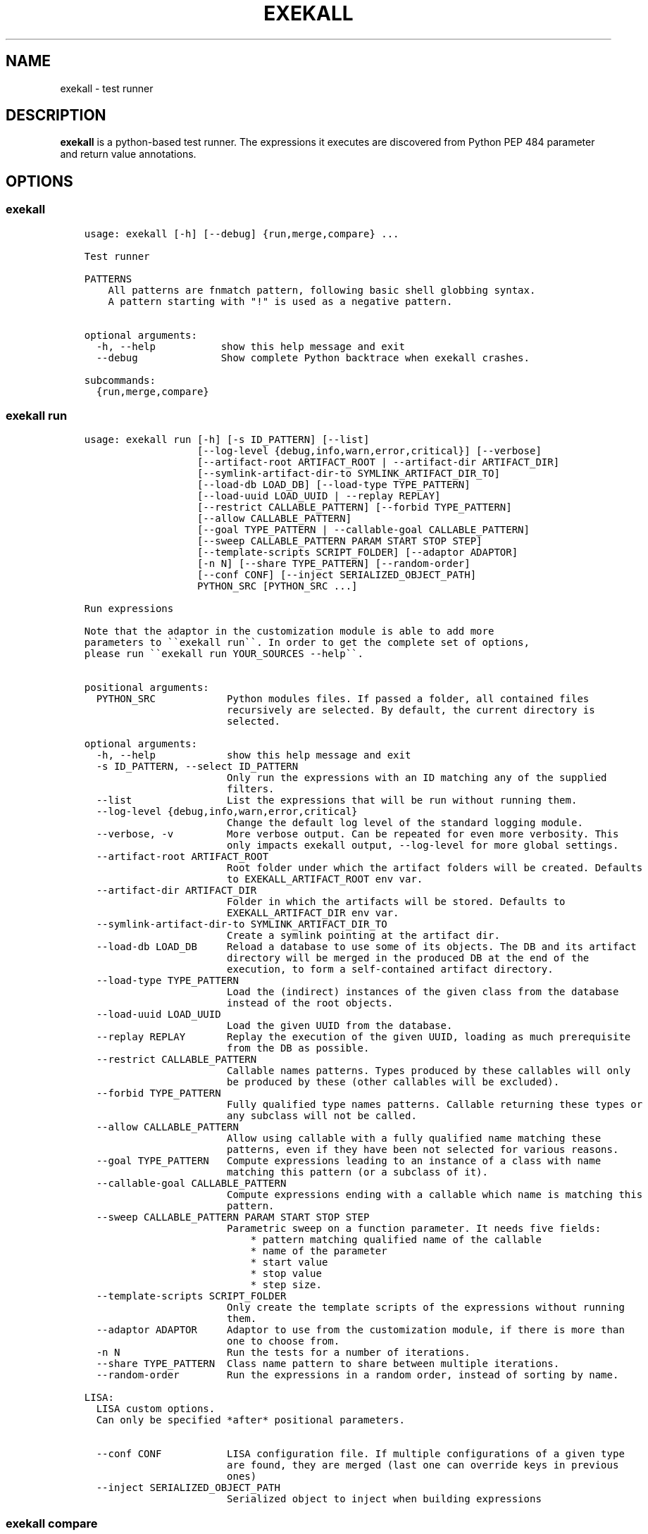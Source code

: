 .\" Man page generated from reStructuredText.
.
.TH "EXEKALL" "1" "2019" "" "exekall"
.SH NAME
exekall \- test runner
.
.nr rst2man-indent-level 0
.
.de1 rstReportMargin
\\$1 \\n[an-margin]
level \\n[rst2man-indent-level]
level margin: \\n[rst2man-indent\\n[rst2man-indent-level]]
-
\\n[rst2man-indent0]
\\n[rst2man-indent1]
\\n[rst2man-indent2]
..
.de1 INDENT
.\" .rstReportMargin pre:
. RS \\$1
. nr rst2man-indent\\n[rst2man-indent-level] \\n[an-margin]
. nr rst2man-indent-level +1
.\" .rstReportMargin post:
..
.de UNINDENT
. RE
.\" indent \\n[an-margin]
.\" old: \\n[rst2man-indent\\n[rst2man-indent-level]]
.nr rst2man-indent-level -1
.\" new: \\n[rst2man-indent\\n[rst2man-indent-level]]
.in \\n[rst2man-indent\\n[rst2man-indent-level]]u
..
.SH DESCRIPTION
.sp
\fBexekall\fP is a python\-based test runner. The expressions it executes are
discovered from Python PEP 484 parameter and return value annotations.
.SH OPTIONS
.SS exekall
.INDENT 0.0
.INDENT 3.5
.sp
.nf
.ft C
usage: exekall [\-h] [\-\-debug] {run,merge,compare} ...

Test runner

PATTERNS
    All patterns are fnmatch pattern, following basic shell globbing syntax.
    A pattern starting with "!" is used as a negative pattern.
    

optional arguments:
  \-h, \-\-help           show this help message and exit
  \-\-debug              Show complete Python backtrace when exekall crashes.

subcommands:
  {run,merge,compare}

.ft P
.fi
.UNINDENT
.UNINDENT
.SS exekall run
.INDENT 0.0
.INDENT 3.5
.sp
.nf
.ft C
usage: exekall run [\-h] [\-s ID_PATTERN] [\-\-list]
                   [\-\-log\-level {debug,info,warn,error,critical}] [\-\-verbose]
                   [\-\-artifact\-root ARTIFACT_ROOT | \-\-artifact\-dir ARTIFACT_DIR]
                   [\-\-symlink\-artifact\-dir\-to SYMLINK_ARTIFACT_DIR_TO]
                   [\-\-load\-db LOAD_DB] [\-\-load\-type TYPE_PATTERN]
                   [\-\-load\-uuid LOAD_UUID | \-\-replay REPLAY]
                   [\-\-restrict CALLABLE_PATTERN] [\-\-forbid TYPE_PATTERN]
                   [\-\-allow CALLABLE_PATTERN]
                   [\-\-goal TYPE_PATTERN | \-\-callable\-goal CALLABLE_PATTERN]
                   [\-\-sweep CALLABLE_PATTERN PARAM START STOP STEP]
                   [\-\-template\-scripts SCRIPT_FOLDER] [\-\-adaptor ADAPTOR]
                   [\-n N] [\-\-share TYPE_PATTERN] [\-\-random\-order]
                   [\-\-conf CONF] [\-\-inject SERIALIZED_OBJECT_PATH]
                   PYTHON_SRC [PYTHON_SRC ...]

Run expressions

Note that the adaptor in the customization module is able to add more
parameters to \(ga\(gaexekall run\(ga\(ga. In order to get the complete set of options,
please run \(ga\(gaexekall run YOUR_SOURCES \-\-help\(ga\(ga.
    

positional arguments:
  PYTHON_SRC            Python modules files. If passed a folder, all contained files
                        recursively are selected. By default, the current directory is
                        selected.

optional arguments:
  \-h, \-\-help            show this help message and exit
  \-s ID_PATTERN, \-\-select ID_PATTERN
                        Only run the expressions with an ID matching any of the supplied
                        filters.
  \-\-list                List the expressions that will be run without running them.
  \-\-log\-level {debug,info,warn,error,critical}
                        Change the default log level of the standard logging module.
  \-\-verbose, \-v         More verbose output. Can be repeated for even more verbosity. This
                        only impacts exekall output, \-\-log\-level for more global settings.
  \-\-artifact\-root ARTIFACT_ROOT
                        Root folder under which the artifact folders will be created. Defaults
                        to EXEKALL_ARTIFACT_ROOT env var.
  \-\-artifact\-dir ARTIFACT_DIR
                        Folder in which the artifacts will be stored. Defaults to
                        EXEKALL_ARTIFACT_DIR env var.
  \-\-symlink\-artifact\-dir\-to SYMLINK_ARTIFACT_DIR_TO
                        Create a symlink pointing at the artifact dir.
  \-\-load\-db LOAD_DB     Reload a database to use some of its objects. The DB and its artifact
                        directory will be merged in the produced DB at the end of the
                        execution, to form a self\-contained artifact directory.
  \-\-load\-type TYPE_PATTERN
                        Load the (indirect) instances of the given class from the database
                        instead of the root objects.
  \-\-load\-uuid LOAD_UUID
                        Load the given UUID from the database.
  \-\-replay REPLAY       Replay the execution of the given UUID, loading as much prerequisite
                        from the DB as possible.
  \-\-restrict CALLABLE_PATTERN
                        Callable names patterns. Types produced by these callables will only
                        be produced by these (other callables will be excluded).
  \-\-forbid TYPE_PATTERN
                        Fully qualified type names patterns. Callable returning these types or
                        any subclass will not be called.
  \-\-allow CALLABLE_PATTERN
                        Allow using callable with a fully qualified name matching these
                        patterns, even if they have been not selected for various reasons.
  \-\-goal TYPE_PATTERN   Compute expressions leading to an instance of a class with name
                        matching this pattern (or a subclass of it).
  \-\-callable\-goal CALLABLE_PATTERN
                        Compute expressions ending with a callable which name is matching this
                        pattern.
  \-\-sweep CALLABLE_PATTERN PARAM START STOP STEP
                        Parametric sweep on a function parameter. It needs five fields:
                            * pattern matching qualified name of the callable
                            * name of the parameter
                            * start value
                            * stop value
                            * step size.
  \-\-template\-scripts SCRIPT_FOLDER
                        Only create the template scripts of the expressions without running
                        them.
  \-\-adaptor ADAPTOR     Adaptor to use from the customization module, if there is more than
                        one to choose from.
  \-n N                  Run the tests for a number of iterations.
  \-\-share TYPE_PATTERN  Class name pattern to share between multiple iterations.
  \-\-random\-order        Run the expressions in a random order, instead of sorting by name.

LISA:
  LISA custom options.
  Can only be specified *after* positional parameters.

  \-\-conf CONF           LISA configuration file. If multiple configurations of a given type
                        are found, they are merged (last one can override keys in previous
                        ones)
  \-\-inject SERIALIZED_OBJECT_PATH
                        Serialized object to inject when building expressions

.ft P
.fi
.UNINDENT
.UNINDENT
.SS exekall compare
.INDENT 0.0
.INDENT 3.5
.sp
.nf
.ft C
usage: exekall compare [\-h] db db

Compare two DBs produced by exekall run.

Note that the adaptor in the customization module recorded in the database
is able to add more parameters to \(ga\(gaexekall compare\(ga\(ga. In order to get the
complete set of options, please run \(ga\(gaexekall compare DB1 DB2 \-\-help\(ga\(ga.

Options part of a custom group will need to be passed after positional
arguments.
    

positional arguments:
  db          DBs created using exekall run to compare.

optional arguments:
  \-h, \-\-help  show this help message and exit

.ft P
.fi
.UNINDENT
.UNINDENT
.SS exekall merge
.INDENT 0.0
.INDENT 3.5
.sp
.nf
.ft C
usage: exekall merge [\-h] \-o OUTPUT [\-\-copy] artifact_dirs [artifact_dirs ...]

Merge artifact directories of "exekall run" executions.

By default, it will use hardlinks instead of copies to improve speed and
avoid eating up large amount of space, but that means that artifact
directories should be treated as read\-only.
    

positional arguments:
  artifact_dirs         Artifact directories created using "exekall run", or value databases
                        to merge.

optional arguments:
  \-h, \-\-help            show this help message and exit
  \-o OUTPUT, \-\-output OUTPUT
                        
                        Output merged artifacts directory or value database. If the
                        output already exists, the merged DB will only contain the same roots
                        as this one. This allows patching\-up a pruned DB with other DBs that
                        contains subexpression\(aqs values.
  \-\-copy                Force copying files, instead of using hardlinks.

.ft P
.fi
.UNINDENT
.UNINDENT
.SH EXECUTING EXPRESSIONS
.sp
Expressions are built by scanning the python source code passed to \fBexekall
run\fP\&. Selecting which expression to execute using \fBexekall run\fP can be
achieved in several ways:
.INDENT 0.0
.INDENT 3.5
.INDENT 0.0
.IP \(bu 2
\fB\-\-select\fP/\fB\-s\fP with a pattern matching an expression ID. Pattern
prefixed with \fB!\fP can be used to exclude some expressions.
.IP \(bu 2
Pointing \fBexekall run\fP at a subset of python source files. Only files
(directly or indirectly) imported from these python modules will be
scanned for callables.
.UNINDENT
.UNINDENT
.UNINDENT
.sp
Once the expressions are selected, multiple iterations of it can be executed
using \fB\-n\fP\&. \fB\-\-share TYPE_PATTERN\fP can be used to share part of the expression
graph between all iterations, to avoid re\-executing some parts of the
expression. Be aware that all parameters of what is shared will also be shared
implicitly to keep consistent expressions.
.sp
The adaptor found in the customization module of the python sources you are
using can add extra options to \fBexekall run\fP, which are shown in \fB\-\-help\fP
only when these sources are specified as well.
.SH EXPRESSION ENGINE
.sp
At the core of \fBexekall\fP is the expression engine. It is in charge of
building sensible sequences of calls out of python\-level annotations (see PEP
484), and then executing them. An expression is a graph where each node has
named \fIparameters\fP that point to other nodes.
.SS Expression ID
.sp
Each expression has an associated ID that is derived from its structure. The rules are:
.INDENT 0.0
.INDENT 3.5
.INDENT 0.0
.IP 1. 3
The ID of the first parameter of a given node is prepended to the ID of
the node, separated with \fB:\fP\&.  The code \fBf(g())\fP has the ID
\fBg:f\fP\&.
.IP 2. 3
The ID of the node is composed of the name of the operator of that node
(name of a Python callable), followed by a
parenthesis\-enclosed list of parameters ID, excluding the first
parameter. The code \fBf(p1=g(), p2=h(k()))\fP has the ID
\fBg:f(p2=k:h)\fP\&.
.IP 3. 3
Expression values can have named tags attached to them. When displaying
the ID of such a value, the tag would be inserted right after the
operator name, inside brackets. The value returned by \fBg\fP tagged with a
tag named \fBmytag\fP with value \fB42\fP would give:
\fBg[mytag=42]:f(p2=k:h)\fP\&. Note that tags are only relevant when using
expression values, since the tags are attached to values, not operators.
.UNINDENT
.UNINDENT
.UNINDENT
.sp
The first rule allows seamless composition of simple pipeline stages and is
especially suited to object oriented programming, since the first parameter of
methods will be \fBself\fP\&.
.sp
Tags can be used to add attach some important metadata to the return value of
an operator, so it can be easily distinguished when taken out of context.
.SS Sharing subexpressions
.sp
When multiple expressions are to be executed, \fBexekall\fP will eliminate common
subexpressions. That will apply both inside an expression and between different
expressions. That avoids re\-executing the same operator multiple times if it
can be reused and if it would have been called with the same parameters. That
also ensures that referring to a given type for a parameter will give back the
same object within any given expression. Executing the IDs \fBg:f(p2=g)\fP and
\fBg:h\fP will translate to an expression graph equivalent to:
.INDENT 0.0
.INDENT 3.5
.sp
.nf
.ft C
x = g()
res1 = f(x, p2=x)
res2 = h(x)
.ft P
.fi
.UNINDENT
.UNINDENT
.sp
The expression execution engine logs when a given value is computed or reused.
.SS Execution
.sp
Executing an expression means evaluating each node if it has not already been
evaluated. If an operator is not reusable, it will always be called when a
value is requested from it, even if some existing values computed with the same
parameters exist.
.sp
Operators are allowed to be generator functions as well. In that case, the
engine will iterate over the generator, and will execute the downstream
expressions for each value it provides. Multiple generator functions can be
chained, leading to a cascade of values for the same expression.
.sp
Once an expression has been executed, all its values will get a UUID that can
be used to uniquely refer to it, and track where it was used in the logs.
.SH EXPLOITING ARTIFACTS
.sp
\fBexekall run\fP produces an artifact folder. The location can be set using
\fB\-\-artifact\-dir\fP and other options.
.SS Folder hierarchy
.sp
The artifact folder contains the following files:
.INDENT 0.0
.INDENT 3.5
.INDENT 0.0
.IP \(bu 2
\fBINFO.log\fP and \fBDEBUG.log\fP contain logs for info and debug levels of the
\fBlogging\fP standard module. Note that standard output is not included in
this log, as it does not go through the \fBlogging\fP module
.IP \(bu 2
\fBValueDB.pickle.xz\fP contains a serialized objects graph for each
expression that was executed. The value of each subexpression is included
if the object was serializable.
.IP \(bu 2
\fBBY_UUID\fP contains symlinks named after UUIDs, and pointing to a
relevant subfolder in the artifacts. That allows quick lookup of the
artifacts of a given expression if one has its UUID.
.IP \(bu 2
A folder for each expression.
.IP \(bu 2
Optionally, an \fBORIGIN\fP folder if the artifact folder is the result of
\fBexekall merge\fP, or \fBexekall run \-\-load\-db\fP\&. It contains the hierarchy
of each original artifact folder by using folders and symlinks pointing
inside the artifact folder.
.UNINDENT
.UNINDENT
.UNINDENT
.sp
Inside each expression\(aqs folder, there is a folder with the UUID of the
expression itself. Having that level allows merging artifact folders together
and avoids conflict in case two different expressions share the same ID.
.sp
Inside that folder, the following files can be found:
.INDENT 0.0
.INDENT 3.5
.INDENT 0.0
.IP \(bu 2
\fBSTRUCTURE\fP which contains the structure of the expression. Each
operator is described by its callable name, its return type, and its
parameters. Parameters are recursively defined the same way. An \fBsvg\fP or
\fB\&.dot\fP (graphviz) variant may exist as well.
.IP \(bu 2
\fBEXPRESSION.py\fP and \fBTEMPLATE_EXPRESSION.py\fP files are executable
Python script that are equivalent to what was executed by \fBexekall run\fP\&.
The template one is created before execution and contains some
placeholders for the sparks. The other one is updated after execution to
add commented code that reloads any given value from the database. That
gives the option to the user to not re\-execute some part of the code, but
load a serialized value instead.
.IP \(bu 2
Artifact folders allocated by some operators.
.UNINDENT
.UNINDENT
.UNINDENT
.SS exekall compare
.sp
\fBValueDB.pickle.xz\fP can be compared using \fBexekall compare\fP\&. This will call the
comparison method of the adaptor that was used when \fBexekall run\fP was
executed. That function is expected to compare the expression values found in
the databases, by matching values that have the same ID on both databases.
.SH ADDING NEW EXPRESSIONS
.sp
Since \fBexekall run\fP will discover expressions based on type annotations of
callable parameters and return value, all that is needed to extend an existing
package is to write new callables with such annotations. It is possible to use
a base class in an annotation, in which case the engine will be free to pick
all the subclasses it can, and produce an expression with each. A dummy example
would be:
.INDENT 0.0
.INDENT 3.5
.sp
.nf
.ft C
import abc
class BaseConf(abc.ABC):
   @abc.abstractmethod
   def get_conf(self):
      pass

class Conf(BaseConf):
   # By default, callables with an empty parameter list are ignored. They
   # can be explicitly be used with "exekall run \-\-allow \(aq*Conf\(aq"
   def __init__(self):
      self.x = 42

   def get_conf(self):
      return x

class Stage1:
   # exekall recognizes classes as a special case: the parameter annotations
   # are taken from __init__ and the return type is the class
   def __init__(self, conf:BaseConf):
      print("building stage1")
      self.conf = conf

   # first parameter of methods is automatically annotated with the right
   # class.
   # "forward\-references are possible by using a string to annotate.
   def process_method(self) \-> \(aqStage2\(aq:
      return Stage2(x.conf.x == 42)

class Stage2:
   def __init__(self, passed):
      self.passed = passed

def process1(x:Stage1) \-> Stage2:
   return Stage2(x.conf.x == 42)

def process2(x:Stage1, conf:BaseConf, has_default_val=33) \-> Stage2:
   return Stage2(x.conf.x == 0)
.ft P
.fi
.UNINDENT
.UNINDENT
.sp
From that, \fBexekall run \-\-allow \(aq*Conf\(aq \-\-goal \(aq*Stage2\(aq\fP would infer the
expressions \fBConf:Stage1:process_method\fP, \fBConf:Stage1:process1\fP and
\fBConf:Stage1:process2(conf=Conf)\fP\&. The common subexpression \fBConf:Stage1\fP would be
shared between these two by default.
.sp
If a parameter has a default value, its annotation can be omitted. If a
parameter has both a default value and an annotation, \fBexekall\fP will try to
provide a value for it, or use the default value if no subexpression has the right
type.
.sp
When an expression is not detected correctly, \fB\-\-verbose\fP/\fB\-v\fP can be used and
repeated twice to get more information on what callables are being ignored and
why. Most common issues are:
.INDENT 0.0
.INDENT 3.5
.INDENT 0.0
.IP \(bu 2
Partial annotations: all parameters and return values need to be either
annotated or have a default value.
.IP \(bu 2
Abstract Base Classes (see \fBabc.ABC\fP) with missing implementation
of some attributes.
.IP \(bu 2
Cycles in the expression graphs. Considering types as pipeline stages
helps avoiding cycles in expression graphs when architecturing a module.
Not all classes need to be considered as such, only the ones that will be
used in annotations.
.IP \(bu 2
Missing "spark", i.e. operator that can provide values without any
parameter. The adaptor in the customization module usually takes care of
doing that based on domain\-specific command line options, but some ignored
callables may be forcefully selected using \fB\-\-allow\fP if needed.
.IP \(bu 2
Missing \fBimport\fP chain from the sources given to \fBexekall run\fP to the
module that defines the callable that is expected to be used. That can be
solved by adding more \fBimport\fP statements, or simply giving that source
file directly to \fBexekall run\fP\&.
.IP \(bu 2
Wrong goal selected using \fB\-\-goal\fP\&.
.UNINDENT
.UNINDENT
.UNINDENT
.SH CUSTOMIZING EXEKALL
.sp
The behavior of \fBexekall\fP can be customized by subclassing
\fBexekall.customization.AdaptorBase\fP in a module that must be called
\fBexekall_customization.py\fP and located in one of the parent packages of the
modules that are explicitly passed to \fBexekall run\fP\&.  This allows adding
extra options to \fBexekall run\fP and \fBcompare\fP, tag values in IDs, change the
set of callables that will be hidden from the ID and define what type is
considered to provide reusable values by the engine among other things.
.SH AUTHOR
ARM-Software
.SH COPYRIGHT
2019, ARM-Software
.\" Generated by docutils manpage writer.
.
